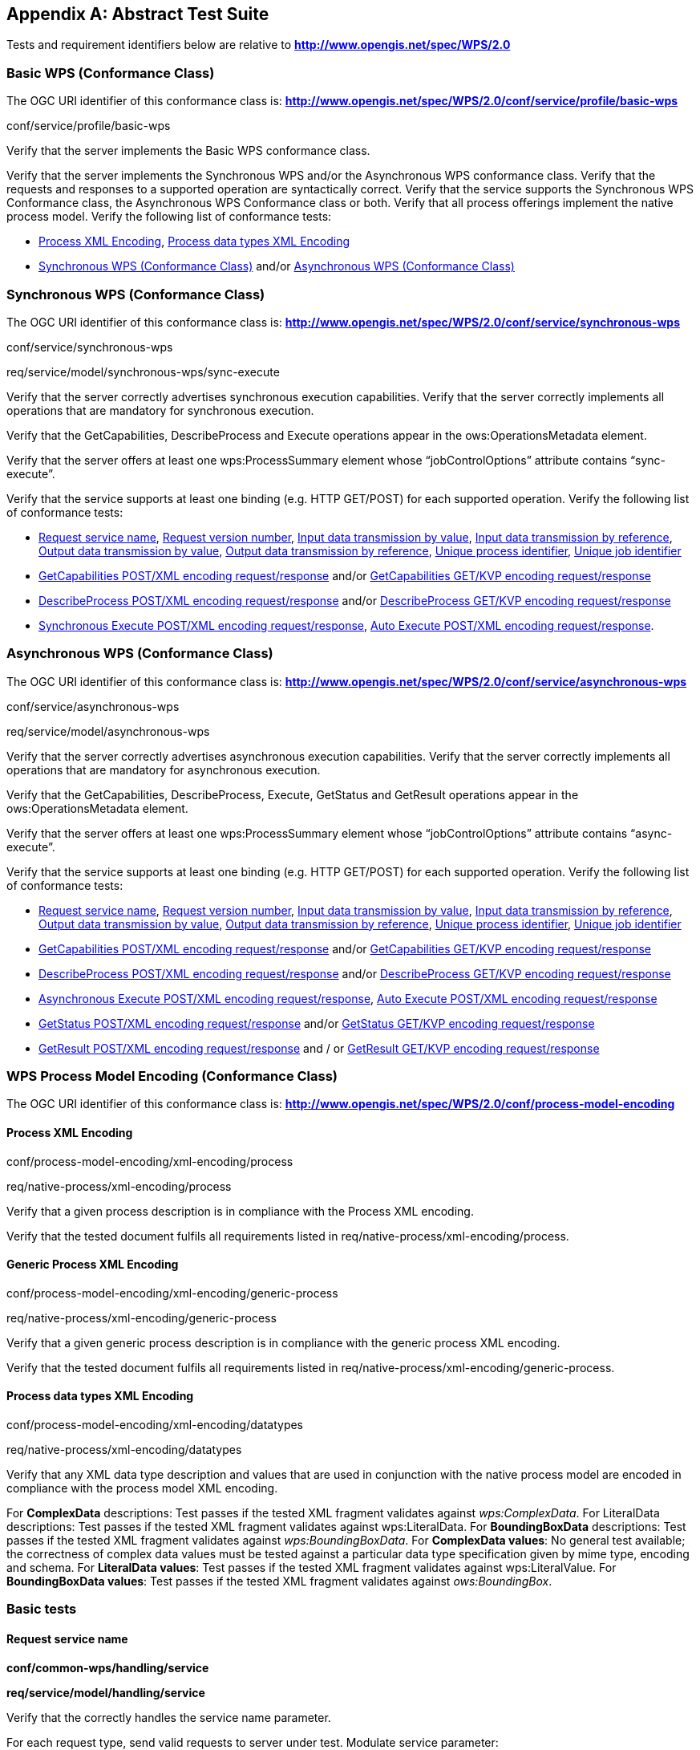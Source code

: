 
[[annex-abstract-test-suite]]
[appendix, obligation=normative]
== Abstract Test Suite

Tests and requirement identifiers below are relative to *http://www.opengis.net/spec/WPS/2.0*

[[annex-subsec-basic-wps-conformace-class]]
=== Basic WPS (Conformance Class)
The OGC URI identifier of this conformance class is: *http://www.opengis.net/spec/WPS/2.0/conf/service/profile/basic-wps*

[requeriment,type="verification"]
====

[requirement,type="general",label="Test id"]
======
conf/service/profile/basic-wps
======

[recommendation,type="general",label="Test purpose"]
======
Verify that the server implements the Basic WPS conformance class.
======

[requirement,type="general",label="Test method"]
======
Verify that the server implements the Synchronous WPS and/or the Asynchronous WPS conformance class. Verify that the requests and responses to a supported operation are syntactically correct. Verify that the service supports the Synchronous WPS Conformance class, the Asynchronous WPS Conformance class or both. Verify that all process offerings implement the native process model. Verify the following list of conformance tests:

- <<annex-subsec-process-xml-encoding>>, <<annex-subsec-process-data-types-xml-encoding>>
- <<annex-subsec-synchronous-wps-conformance-class>> and/or <<annex-subsec-asynchronous-wps-conformance-class>>
======

====


[[annex-subsec-synchronous-wps-conformance-class]]
=== Synchronous WPS (Conformance Class)
The OGC URI identifier of this conformance class is: *http://www.opengis.net/spec/WPS/2.0/conf/service/synchronous-wps*


[requeriment,type="verification"]
====

[requirement,type="general",label="Test id"]
======
conf/service/synchronous-wps
======

[requirement,type="general",label="Requirement"]
======
req/service/model/synchronous-wps/sync-execute
======

[requirement,type="general",label="Test purpose"]
======
Verify that the server correctly advertises synchronous execution capabilities. Verify that the server correctly implements all operations that are mandatory for synchronous execution.
======

[requirement,type="general",label="Test method"]
======
Verify that the GetCapabilities, DescribeProcess and Execute operations appear in the ows:OperationsMetadata element.

Verify that the server offers at least one wps:ProcessSummary element whose "`jobControlOptions`" attribute contains "`sync-execute`".

Verify that the service supports at least one binding (e.g. HTTP GET/POST) for each supported operation. Verify the following list of conformance tests:

- <<annex-subsec-request-service-name>>, <<annex-subsec-request-version-number>>, <<annex-subsec-input-data-transmission-by-value>>, <<annex-subsec-input-data-transmission-by-reference>>, <<annex-subsec-output-data-transmission-by-value>>, <<annex-output-data-transmission-by-reference>>, <<annex-subsec-unique-process-identifier>>, <<annex-subsec-unique-job-identifier>>
- <<annex-subsec-getcapabilities-post-xml-encoding-request-response>> and/or <<annex-subsec-getcapabilities-get-kvp-encoding-request-response>>
- <<annex-subsec-describeprocess-post-xml-encoding-request-response>> and/or <<annex-describeprocess-get-kvp-encoding-request-response>>
- <<annex-subsec-synchronous-excute-post-xml-encoding-request-response>>, <<annex-subsec-auto-execute-post-xml-encoding-request-response>>.
======

====

[[annex-subsec-asynchronous-wps-conformance-class]]
=== Asynchronous WPS (Conformance Class)
The OGC URI identifier of this conformance class is: *http://www.opengis.net/spec/WPS/2.0/conf/service/asynchronous-wps*


[requeriment,type="verification"]
====

[requirement,type="general",label="Test id"]
======
conf/service/asynchronous-wps
======

[requirement,type="general",label="Requirement"]
======
req/service/model/asynchronous-wps
======

[requirement,type="general",label="Test purpose"]
======
Verify that the server correctly advertises asynchronous execution capabilities. Verify that the server correctly implements all operations that are mandatory for asynchronous execution.
======

[requirement,type="general",label="Test method"]
======
Verify that the GetCapabilities, DescribeProcess, Execute, GetStatus and GetResult operations appear in the ows:OperationsMetadata element.

Verify that the server offers at least one wps:ProcessSummary element whose "`jobControlOptions`" attribute contains "`async-execute`".

Verify that the service supports at least one binding (e.g. HTTP GET/POST) for each supported operation. Verify the following list of conformance tests:

- <<annex-subsec-request-service-name>>, <<annex-subsec-request-version-number>>, <<annex-subsec-input-data-transmission-by-value>>, <<annex-subsec-input-data-transmission-by-reference>>, <<annex-subsec-output-data-transmission-by-value>>, <<annex-output-data-transmission-by-reference>>, <<annex-subsec-unique-process-identifier>>, <<annex-subsec-unique-job-identifier>>
- <<annex-subsec-getcapabilities-post-xml-encoding-request-response>> and/or <<annex-subsec-getcapabilities-get-kvp-encoding-request-response>>
- <<annex-subsec-describeprocess-post-xml-encoding-request-response>> and/or <<annex-describeprocess-get-kvp-encoding-request-response>>
- <<annex-subsec-asynchronous-execute-post-xml-encoding-request-response>>, <<annex-subsec-auto-execute-post-xml-encoding-request-response>>
- <<annex-subsec-getstatus-post-xml-encoding-request-response>> and/or <<annex-subsec-getstatus-get-kvp-encoding-request-response>>
- <<annex-subsec-getresult-post-xml-encoding-request-response>> and / or <<annex-subsec-getresult-get-kvp-encoding-request-response>>
======

====

[[annex-subsec-wps-process-model-encoding-conformance-class]]
=== WPS Process Model Encoding (Conformance Class)
The OGC URI identifier of this conformance class is:
*http://www.opengis.net/spec/WPS/2.0/conf/process-model-encoding*

[[annex-subsec-process-xml-encoding]]
==== Process XML Encoding

[requeriment,type="verification"]
====

[requirement,type="general",label="Test id"]
======
conf/process-model-encoding/xml-encoding/process
======

[requirement,type="general",label="Requirement"]
======
req/native-process/xml-encoding/process
======

[requirement,type="general",label="Test purpose"]
======
Verify that a given process description is in compliance with the Process XML encoding.
======

[requirement,type="general",label="Test method"]
======
Verify that the tested document fulfils all requirements listed in req/native-process/xml-encoding/process.
======

====


==== Generic Process XML Encoding

[requeriment,type="verification"]
====

[requirement,type="general",label="Test id"]
======
conf/process-model-encoding/xml-encoding/generic-process
======

[requirement,type="general",label="Requirement"]
======
req/native-process/xml-encoding/generic-process
======

[requirement,type="general",label="Test purpose"]
======
Verify that a given generic process description is in compliance with the generic process XML encoding.
======

[requirement,type="general",label="Test method"]
======
Verify that the tested document fulfils all requirements listed in req/native-process/xml-encoding/generic-process.
======

====

[[annex-subsec-process-data-types-xml-encoding]]
==== Process data types XML Encoding

[requeriment,type="verification"]
====

[requirement,type="general",label="Test id"]
======
conf/process-model-encoding/xml-encoding/datatypes
======

[requirement,type="general",label="Requirement"]
======
req/native-process/xml-encoding/datatypes
======

[requirement,type="general",label="Test purpose"]
======
Verify that any XML data type description and values that are used in conjunction with the native process model are encoded in compliance with the process model XML encoding.
======

[requirement,type="general",label="Test method"]
======
For *ComplexData* descriptions: Test passes if the tested XML fragment validates against _wps:ComplexData_. For LiteralData descriptions: Test passes if the tested XML fragment validates against wps:LiteralData. For *BoundingBoxData* descriptions: Test passes if the tested XML fragment validates against _wps:BoundingBoxData_. For *ComplexData values*: No general test available; the correctness of complex data values must be tested against a particular data type specification given by mime type, encoding and schema. For *LiteralData values*: Test passes if the tested XML fragment validates against wps:LiteralValue. For *BoundingBoxData values*: Test passes if the tested XML fragment validates against _ows:BoundingBox_.
======

====



=== Basic tests

[[annex-subsec-request-service-name]]
==== Request service name

[requeriment,type="verification"]
====

[requirement,type="general",label="Test id"]
======
*conf/common-wps/handling/service*
======

[requirement,type="general",label="Requirement"]
======
*req/service/model/handling/service*
======

[requirement,type="general",label="Test purpose"]
======
Verify that the correctly handles the service name parameter.
======

[requirement,type="general",label="Test method"]
======
For each request type, send valid requests to server under test. Modulate service parameter:

- Parameter value equal to what is required. Verify that request succeeds.
- Parameter value not equal to what is required. Verify that request fails. Overall test passes if all individual tests pass.
======

====

[[annex-subsec-request-version-number]]
==== Request version number

[requeriment,type="verification"]
====

[requirement,type="general",label="Test id"]
======
*conf/common-wps/handling/version*
======

[requirement,type="general",label="Requirement"]
======
*req/service/model/handling/version*
======

[requirement,type="general",label="Test purpose"]
======
Verify that the correctly handles the service version parameter.
======

[requirement,type="general",label="Test method"]
======
For each request type, send valid requests to server under test. Modulate the version parameter:

- Parameter value equal to what is required. Verify that request succeeds.
- Parameter value not equal to what is required. Verify that request fails. Overall test passes if all individual tests pass.
======

====

[[annex-subsec-input-data-transmission-by-value]]
==== Input data transmission by value

[requeriment,type="verification"]
====

[requirement,type="general",label="Test id"]
======
*conf/common-wps/data-transmission/input-by-value*
======

[requirement,type="general",label="Requirement"]
======
*req/conceptual-model/data-transmission/input-by-value*
======

[requirement,type="general",label="Test purpose"]
======
Verify that the server correctly handles input data transmission by value.
======

[requirement,type="general",label="Test method"]
======
Send Execute requests to the server under test with valid inputs passed by value. Test passed if the execution finishes successfully.
======

====

[[annex-subsec-input-data-transmission-by-reference]]
==== Input data transmission by reference

[requeriment,type="verification"]
====

[requirement,type="general",label="Test id"]
======
*conf/common-wps/input-by-reference*
======

[requirement,type="general",label="Requirement"]
======
*req/conceptual-model/data-transmission/input-by-reference*
======

[requirement,type="general",label="Test purpose"]
======
Verify that the server correctly handles input data transmission by reference.
======

[requirement,type="general",label="Test method"]
======
Send Execute requests to the server under test with valid inputs passed by reference. Test passed if the execution finishes successfully.
======

====

[[annex-subsec-output-data-transmission-by-value]]
==== Output data transmission by value

[requeriment,type="verification"]
====

[requirement,type="general",label="Test id"]
======
*conf/common-wps/data-transmission/output-by-value*
======

[requirement,type="general",label="Requirement"]
======
*req/conceptual-model/data-transmission/output-by-value*
======

[requirement,type="general",label="Test purpose"]
======
Verify that the server correctly handles output data transmission by value.
======

[requirement,type="general",label="Test method"]
======
Check the available process offerings for outputs that can be retrieved by value. If there is an output that can be retrieved by value, send an Execute request to the server requesting the output by value. Test passes if a valid Execute response is returned containing the requested output. Skip this test if no output can be retrieved by value.
======

====

[[annex-output-data-transmission-by-reference]]
==== Output data transmission by reference

[requeriment,type="verification"]
====

[requirement,type="general",label="Test id"]
======
*conf/common-wps/data-transmission/output-by-reference*
======

[requirement,type="general",label="Requirement"]
======
*req/conceptual-model/data-transmission/output-by-reference*
======

[requirement,type="general",label="Test purpose"]
======
Verify that the server correctly handles output data transmission by reference.
======

[requirement,type="general",label="Test method"]
======
Check the available process offerings for outputs that can be retrieved by reference. If there is an output that can be retrieved by reference, send an Execute request to the server requesting the output by reference. Test passes if a valid Execute response is returned containing a reference to the requested output. Skip this test if no output can be retrieved by reference.
======

====

[[annex-subsec-unique-process-identifier]]
==== Unique process identifier

[requeriment,type="verification"]
====

[requirement,type="general",label="Test id"]
======
*conf/common-wps/identifier*
======

[requirement,type="general",label="Requirement"]
======
*req/conceptual-model/process/identifier*
======

[requirement,type="general",label="Test purpose"]
======
Verify that each process the server offers has a unique identifier.
======
[requirement,type="general",label="Test method"]
======
Get all available processes from the server under test. Test passes if all processes have a unique identifier.
======

====

[[annex-subsec-unique-job-identifier]]
==== Unique job identifier

[requeriment,type="verification"]
====

[requirement,type="general",label="Test id"]
======
*conf/common-wps/job/identifier*
======

[requirement,type="general",label="Requirement"]
======
*req/conceptual-model/job/identifier*
======

[requirement,type="general",label="Test purpose"]
======
Verify that the server creates a unique jobID for each job.
======

[requirement,type="general",label="Test method"]
======
Send more than one asynchronous Execute requests to the server under test. Test passes if the retrieved JobIDs differ from each other.
======

====

[[annex-subsec-getcapabilities-post-xml-encoding-request-response]]
==== GetCapabilities POST/XML encoding request/response

[requeriment,type="verification"]
====

[requirement,type="general",label="Test id"]
======
*conf/service/binding/post-xml/get-capabilities/request-response*
======

[requirement,type="general",label="Requirement"]
======
*req/service/binding/post-xml/get-capabilities/request req/service/binding/post-xml/get-capabilities/response*
======

[requirement,type="general",label="Test purpose"]
======
Verify that the server can handle GetCapabilities requests via POST/XML.
======

[requirement,type="general",label="Test method"]
======
Send a valid GetCapabilities request to the server under test. Test passes if a valid document of the type _wps:Capabilities_ is returned.
======

====

[[annex-subsec-describeprocess-post-xml-encoding-request-response]]
==== DescribeProcess POST/XML encoding request/response

[requeriment,type="verification"]
====

[requirement,type="general",label="Test id"]
======
conf/service/binding/post-xml/describe-process/*request-response*
======

[requirement,type="general",label="Requirement"]
======
*req/service/binding/post-xml/describe-process/request req/service/binding/post-xml/describe-process/response*
======

[requirement,type="general",label="Test purpose"]
======
Verify that the server can handle DescribeProcess requests via POST/XML.
======

[requirement,type="general",label="Test method"]
======
Send a valid DescribeProcess request to the server under test. Test passes if a valid document of the type _wps:ProcessOfferings_ is returned.
======

====

[[annex-subsec-synchronous-excute-post-xml-encoding-request-response]]
==== Synchronous Execute POST/XML encoding request/response

[requeriment,type="verification"]
====

[requirement,type="general",label="Test id"]
======
conf/service/binding/post-xml/execute-sync/request-response
======

[requirement,type="general",label="Requirement"]
======
req/service/binding/post-xml/execute/request req/service/binding/post-xml/execute/response
======

[requirement,type="general",label="Test purpose"]
======
Verify that the server can handle synchronous Execute requests via POST/XML.
======

[requirement,type="general",label="Test method"]
======
Send a valid XML Execute request to the server under test, setting the "`mode`" attribute to "`sync`". Modulate the "`response`" parameter:

- Parameter value equal "`document`". Verify that a valid Execute _wps:Result_ is returned.
- Parameter equal to "`raw`". Verify that is returned. Overall test passes if all individual tests pass.
======

====

[[annex-subsec-asynchronous-execute-post-xml-encoding-request-response]]
==== Asynchronous Execute POST/XML encoding request/response

[requeriment,type="verification"]
====

[requirement,type="general",label="Test id"]
======
conf/service/binding/post-xml/execute-async/request-response
======

[requirement,type="general",label="Requirement"]
======
req/service/binding/post-xml/execute/request req/service/binding/post-xml/execute/response
======

[requirement,type="general",label="Test purpose"]
======
Verify that the server can handle asynchronous Execute requests via POST/XML.
======

[requirement,type="general",label="Test method"]
======
Send a valid XML Execute request to the server under test, setting the "`mode`" attribute to "`async`". Test passes if a valid Execute _wps:StatusInfo_ document is returned.
======

====

[[annex-subsec-auto-execute-post-xml-encoding-request-response]]
==== Auto Execute POST/XML encoding request/response

[requeriment,type="verification"]
====

[requirement,type="general",label="Test id"]
======
*conf/service/binding/post-xml/execute-auto/request-response*
======

[requirement,type="general",label="Requirement"]
======
*req/service/binding/post-xml/execute/request req/service/binding/post-xml/execute/response*
======

[requirement,type="general",label="Test purpose"]
======
Verify that the server can handle the execution mode "`auto`" requested via POST/XML.
======

[requirement,type="general",label="Test method"]
======
Send a valid XML Execute request to the server under test, setting the "`mode`" attribute to "`auto`". Modulate the "`response`" parameter.

. If the process offering supports document output set "`response`" parameter value equal "`document`". Check the execute response according to the following cases:

.. If the process offering supports "`sync-execute`" and not "`async-execute`": Verify that a valid Execute wps:Result document is returned.
.. If the process offering supports "`async-execute`" and not "`sync-execute`": Verify that a valid Execute wps:StatusInfo document is returned.
.. If the process offering supports "`sync-execute`" and "`async-execute`": Verify that a valid Execute wps:Result document or a valid wps:StatusInfo document is returned.

. If the process offering supports raw output set "`response`" parameter equal to "`raw`". Check the execute response according to the following cases:

.. If the process offering supports "`sync-execute`" and not "`async-execute`": Verify that valid that raw data is returned.
.. If the process offering supports "`async-execute`" and not "`sync-execute`": Verify that a valid Execute wps:StatusInfo document is returned.
.. If the process offering supports "`sync-execute`" and "`async-execute`": Verify that raw data or a valid wps:StatusInfo document is returned. Overall test passes if all individual tests pass.
======

====

[[annex-subsec-getstatus-post-xml-encoding-request-response]]
==== GetStatus POST/XML encoding request/response

[requeriment,type="verification"]
====

[requirement,type="general",label="Test id"]
======
*conf/service/binding/post-xml/get-status/request-response*
======

[requirement,type="general",label="Requirement"]
======
*req/service/binding/post-xml/get-status/request req/service/binding/post-xml/get-status/response*
======

[requirement,type="general",label="Test purpose"]
======
Verify that the server can handle GetStatus requests via POST/XML.
======

[requirement,type="general",label="Test method"]
======
Send a valid XML Execute request to the server under test, setting the "`mode`" attribute to "`async`". Verify that a valid _wps:StatusInfo_ document is returned. Extract the _wps:JobID_. Send a valid XML GetStatus request to the server under test using the extracted JobID. Test passes if a valid _wps:StatusInfo_ document is returned.
======

====

[[annex-subsec-getresult-post-xml-encoding-request-response]]
==== GetResult POST/XML encoding request/response

[requeriment,type="verification"]
====

[requirement,type="general",label="Test id"]
======
conf/service/binding/get-kvp/describe-process/request-response
======

[requirement,type="general",label="Requirement"]
======
req/service/binding/get-kvp/describe-process/request req/service/binding/get-kvp/describe-process/response
======

[requirement,type="general",label="Test purpose"]
======
Verify that the server can handle DescribeProcess requests via GET/KVP.
======

[requirement,type="general",label="Test method"]
======
Send a valid KVP DescribeProcess request to the server under test, modulating upper and lower case of the parameter names. Test passes if a valid document of the type _wps:ProcessOfferings_ is returned.
======

====

[[annex-subsec-getcapabilities-get-kvp-encoding-request-response]]
==== GetCapabilities GET/KVP encoding request/response

[requeriment,type="verification"]
====

[requirement,type="general",label="Test id"]
======
conf/service/binding/get-kvp/get-capabilities/request-response
======

[requirement,type="general",label="Requirement"]
======
req/service/binding/get-kvp/get-capabilities/request req/service/binding/get-kvp/get-capabilities/response
======

[requirement,type="general",label="Test purpose"]
======
Verify that the server can handle GetCapabilities requests via GET/KVP.
======

[requirement,type="general",label="Test method"]
======
Send a valid KVP GetCapabilities request to the server under test, modulating upper and lower case of the parameter names. Test passes if a valid document of the type _wps:Capabilities_ is returned.
======

====

[[annex-describeprocess-get-kvp-encoding-request-response]]
==== DescribeProcess GET/KVP encoding request/response

[requeriment,type="verification"]
====

[requirement,type="general",label="Test id"]
======
conf/service/binding/get-kvp/describe-process/request-response
======

[requirement,type="general",label="Requirement"]
======
req/service/binding/get-kvp/describe-process/request req/service/binding/get-kvp/describe-process/response
======

[requirement,type="general",label="Test purpose"]
======
Verify that the server can handle DescribeProcess requests via GET/KVP.
======

[requirement,type="general",label="Test method"]
======
Send a valid KVP DescribeProcess request to the server under test, modulating upper and lower case of the parameter names. Test passes if a valid document of the type _wps:ProcessOfferings_ is returned.
======

====

[[annex-subsec-getstatus-get-kvp-encoding-request-response]]
==== GetStatus GET/KVP encoding request/response

[requeriment,type="verification"]
====

[requirement,type="general",label="Test id"]
======
*conf/service/binding/get-kvp/get-status/request-response*
======

[requirement,type="general",label="Requirement"]
======
*req/service/binding/get-kvp/get-status/request req/service/binding/get-kvp/get-status/response*
======

[requirement,type="general",label="Test purpose"]
======
Verify that the server can handle GetStatus requests via GET/KVP.
======

[requirement,type="general",label="Test method"]
======
Send a valid XML Execute request to the server under test, setting the "`mode`" attribute to "`async`". Verify that a valid _wps:StatusInfo_ document is returned. Extract the _wps:JobID_. Send a valid KVP GetStatus request to the server under test, using the extracted JobID and modulating upper and lower case of the parameter names. Test passes if a valid document of the type _wps:StatusInfo_ is returned.
======

====

[[annex-subsec-getresult-get-kvp-encoding-request-response]]
==== GetResult GET/KVP encoding request/response

[requeriment,type="verification"]
====

[requirement,type="general",label="Test id"]
======
*conf/service/binding/get-kvp/get-result/request-response*
======

[requirement,type="general",label="Requirement"]
======
*req/service/binding/get-kvp/get-result/request req/service/binding/get-kvp/get-result/response*
======

[requirement,type="general",label="Test purpose"]
======
Verify that the server can handle GetResult requests via GET/KVP.
======

[requirement,type="general",label="Test method"]	
======
Send a valid XML Execute request to the server under test, setting the "`mode`" attribute to "`async`". Modulate the "`response`" parameter. Verify that a valid _wps:StatusInfo_ document is returned. Extract the _wps:JobID_. Check the status of the job. If the job succeeded, send a valid KVP GetResult request to the server under test using the extracted JobID and modulating upper and lower case of the parameter names. Depending on the value of the "`response`" parameter of the above Execute request:

- Parameter value equal "`document`". Verify that a valid Execute _wps:Result_ document is returned.
- Parameter equal to "`raw`". Verify that raw is returned. Overall test passes if all individual tests pass.
======

====


[[annex-subsec-dismiss-extension-conformance-class]]
=== Dismiss Extension (Conformance Class)
The OGC URI identifier of this conformance class is: *http://www.opengis.net/spec/WPS/2.0/conf/service/dismiss-extension*

==== Dismiss POST/XML encoding request/response

[requeriment,type="verification"]
====

[requirement,type="general",label="Test id"]
======
conf/service/binding/post-xml/dismiss/request-response
======

[requirement,type="general",label="Requirement"]
======
req/service/binding/post-xml/dismiss/request req/service/binding/post-xml/dismiss/response
======

[requirement,type="general",label="Test purpose"]
======
Verify that the server can handle Dismiss requests via POST/XML.
======

[requirement,type="general",label="Test method"]
======
Precondition: The process offering used for testing must have "`dismiss`" listed among its job control options. Send a valid XML Execute request to the server under test, setting the "`mode`" attribute to "`async`". Verify that a valid _wps:StatusInfo_ document is returned. Extract the _wps:JobID_. Send a valid XML Dismiss request to the server under test using the extracted JobID. Test passes if a valid _wps:StatusInfo_ document is returned containing a _wps:Status_ element with value "`Dismissed`" (case insensitive).
======

====

==== Dismiss GET/KVP encoding request/response

[requeriment,type="verification"]
====

[requirement,type="general",label="Test id"]
======
conf/service/binding/get-kvp/dismiss/request-response
======

[requirement,type="general",label="Requirement"]
======
req/service/binding/get-kvp/dismiss/request req/service/binding/get-kvp/dismiss/response
======

[requirement,type="general",label="Test purpose"]
======
Verify that the server can handle Dismiss requests via GET/KVP.
======

[requirement,type="general",label="Test method"]
======
Precondition: The process offering used for testing must have "`dismiss`" listed among its job control options. Send a valid XML Execute request to the server under test, setting the "`mode`" attribute to "`async`". Verify that a valid _wps:StatusInfo_ document is returned. Extract the _wps:JobID_. Send a valid KVP Dismiss request to the server under test using the extracted JobID and modulating upper and lower case of the parameter names. Test passes if a valid document of the type _wps:StatusInfo_ document is returned containing a _wps:Status_ element with value "`Dismissed`" (case insensitive).
======

====
